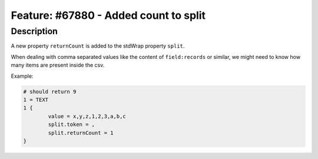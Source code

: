 ======================================
Feature: #67880 - Added count to split
======================================

Description
===========

A new property ``returnCount`` is added to the stdWrap property ``split``.

When dealing with comma separated values like the content of ``field:records`` or similar,
we might need to know how many items are present inside the csv.

Example:

.. code-block:: typoscript

	# should return 9
	1 = TEXT
	1 {
		value = x,y,z,1,2,3,a,b,c
		split.token = ,
		split.returnCount = 1
	}
